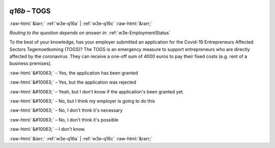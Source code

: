 .. _w3e-q16b: 

 
 .. role:: raw-html(raw) 
        :format: html 
 
`q16b` – TOGS
==================== 


:raw-html:`&larr;` :ref:`w3e-q16a` | :ref:`w3e-q16c` :raw-html:`&rarr;` 
 
*Routing to the question depends on answer in:* :ref:`w3e-EmploymentStatus` 

To the best of your knowledge, has your employer submitted an application for the Covid-19 Entrepreneurs Affected Sectors Tegemoetkoming (TOGS)? The TOGS is an emergency measure to support entrepreneurs who are directly affected by the coronavirus. They can receive a one-off sum of 4000 euros to pay their fixed costs (e.g. rent of a business premises).
 
:raw-html:`&#10063;` – Yes, the application has been granted
 
:raw-html:`&#10063;` – Yes, but the application was rejected
 
:raw-html:`&#10063;` – Yeah, but I don't know if the application's been granted yet.
 
:raw-html:`&#10063;` – No, but I think my employer is going to do this
 
:raw-html:`&#10063;` – No, I don't think it's necessary
 
:raw-html:`&#10063;` – No, I don't think it's possible
 
:raw-html:`&#10063;` – I don't know.
 

.. image:: ../_screenshots/w3-q16b.png 


:raw-html:`&larr;` :ref:`w3e-q16a` | :ref:`w3e-q16c` :raw-html:`&rarr;` 
 
